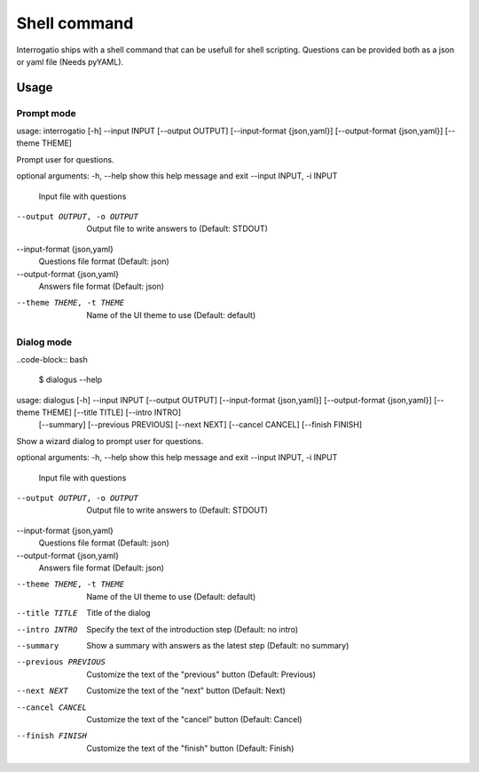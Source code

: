 Shell command
=============

Interrogatio ships with a shell command that can be usefull for shell
scripting.
Questions can be provided both as a json or yaml file (Needs pyYAML).

Usage
-----

Prompt mode
^^^^^^^^^^^

.. code-block::bash

    $ interrogatio --help


usage: interrogatio [-h] --input INPUT [--output OUTPUT] [--input-format {json,yaml}] [--output-format {json,yaml}] [--theme THEME]

Prompt user for questions.

optional arguments:
-h, --help            show this help message and exit
--input INPUT, -i INPUT
                        Input file with questions
--output OUTPUT, -o OUTPUT
                        Output file to write answers to (Default: STDOUT)
--input-format {json,yaml}
                        Questions file format (Default: json)
--output-format {json,yaml}
                        Answers file format (Default: json)
--theme THEME, -t THEME
                        Name of the UI theme to use (Default: default)



Dialog mode
^^^^^^^^^^^

..code-block:: bash

    $ dialogus --help


usage: dialogus [-h] --input INPUT [--output OUTPUT] [--input-format {json,yaml}] [--output-format {json,yaml}] [--theme THEME] [--title TITLE] [--intro INTRO]
                [--summary] [--previous PREVIOUS] [--next NEXT] [--cancel CANCEL] [--finish FINISH]

Show a wizard dialog to prompt user for questions.

optional arguments:
-h, --help            show this help message and exit
--input INPUT, -i INPUT
                        Input file with questions
--output OUTPUT, -o OUTPUT
                        Output file to write answers to (Default: STDOUT)
--input-format {json,yaml}
                        Questions file format (Default: json)
--output-format {json,yaml}
                        Answers file format (Default: json)
--theme THEME, -t THEME
                        Name of the UI theme to use (Default: default)
--title TITLE         Title of the dialog
--intro INTRO         Specify the text of the introduction step (Default: no intro)
--summary             Show a summary with answers as the latest step (Default: no summary)
--previous PREVIOUS   Customize the text of the "previous" button (Default: Previous)
--next NEXT           Customize the text of the "next" button (Default: Next)
--cancel CANCEL       Customize the text of the "cancel" button (Default: Cancel)
--finish FINISH       Customize the text of the "finish" button (Default: Finish)

